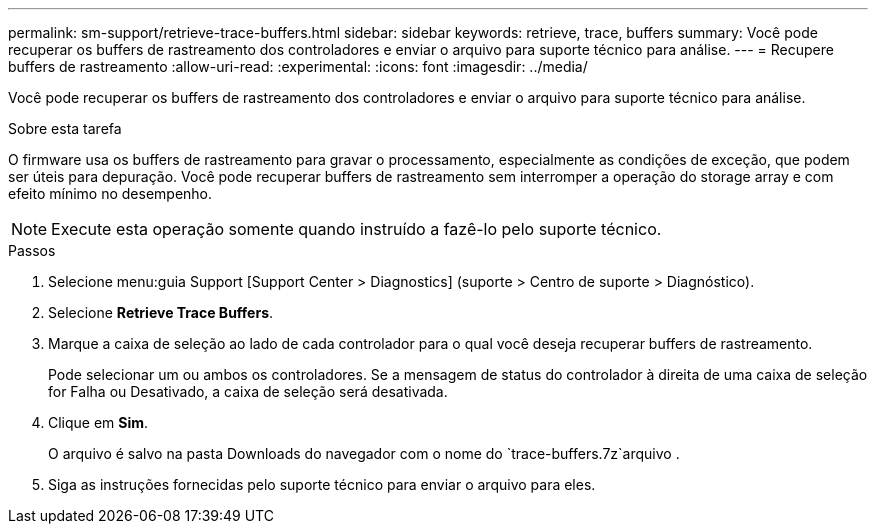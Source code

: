 ---
permalink: sm-support/retrieve-trace-buffers.html 
sidebar: sidebar 
keywords: retrieve, trace, buffers 
summary: Você pode recuperar os buffers de rastreamento dos controladores e enviar o arquivo para suporte técnico para análise. 
---
= Recupere buffers de rastreamento
:allow-uri-read: 
:experimental: 
:icons: font
:imagesdir: ../media/


[role="lead"]
Você pode recuperar os buffers de rastreamento dos controladores e enviar o arquivo para suporte técnico para análise.

.Sobre esta tarefa
O firmware usa os buffers de rastreamento para gravar o processamento, especialmente as condições de exceção, que podem ser úteis para depuração. Você pode recuperar buffers de rastreamento sem interromper a operação do storage array e com efeito mínimo no desempenho.

[NOTE]
====
Execute esta operação somente quando instruído a fazê-lo pelo suporte técnico.

====
.Passos
. Selecione menu:guia Support [Support Center > Diagnostics] (suporte > Centro de suporte > Diagnóstico).
. Selecione *Retrieve Trace Buffers*.
. Marque a caixa de seleção ao lado de cada controlador para o qual você deseja recuperar buffers de rastreamento.
+
Pode selecionar um ou ambos os controladores. Se a mensagem de status do controlador à direita de uma caixa de seleção for Falha ou Desativado, a caixa de seleção será desativada.

. Clique em *Sim*.
+
O arquivo é salvo na pasta Downloads do navegador com o nome do `trace-buffers.7z`arquivo .

. Siga as instruções fornecidas pelo suporte técnico para enviar o arquivo para eles.

